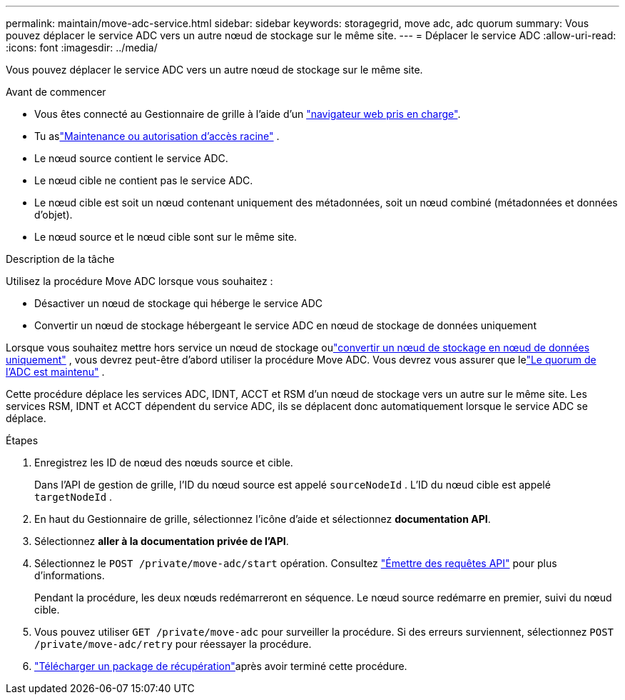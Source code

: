 ---
permalink: maintain/move-adc-service.html 
sidebar: sidebar 
keywords: storagegrid, move adc, adc quorum 
summary: Vous pouvez déplacer le service ADC vers un autre nœud de stockage sur le même site. 
---
= Déplacer le service ADC
:allow-uri-read: 
:icons: font
:imagesdir: ../media/


[role="lead"]
Vous pouvez déplacer le service ADC vers un autre nœud de stockage sur le même site.

.Avant de commencer
* Vous êtes connecté au Gestionnaire de grille à l'aide d'un link:../admin/web-browser-requirements.html["navigateur web pris en charge"].
* Tu aslink:../admin/admin-group-permissions.html["Maintenance ou autorisation d'accès racine"] .
* Le nœud source contient le service ADC.
* Le nœud cible ne contient pas le service ADC.
* Le nœud cible est soit un nœud contenant uniquement des métadonnées, soit un nœud combiné (métadonnées et données d'objet).
* Le nœud source et le nœud cible sont sur le même site.


.Description de la tâche
Utilisez la procédure Move ADC lorsque vous souhaitez :

* Désactiver un nœud de stockage qui héberge le service ADC
* Convertir un nœud de stockage hébergeant le service ADC en nœud de stockage de données uniquement


Lorsque vous souhaitez mettre hors service un nœud de stockage oulink:../maintain/convert-to-data-only-node.html["convertir un nœud de stockage en nœud de données uniquement"] , vous devrez peut-être d’abord utiliser la procédure Move ADC.  Vous devrez vous assurer que lelink:../maintain/understanding-adc-service-quorum.html["Le quorum de l'ADC est maintenu"] .

Cette procédure déplace les services ADC, IDNT, ACCT et RSM d'un nœud de stockage vers un autre sur le même site.  Les services RSM, IDNT et ACCT dépendent du service ADC, ils se déplacent donc automatiquement lorsque le service ADC se déplace.

.Étapes
. Enregistrez les ID de nœud des nœuds source et cible.
+
Dans l'API de gestion de grille, l'ID du nœud source est appelé `sourceNodeId` .  L'ID du nœud cible est appelé `targetNodeId` .

. En haut du Gestionnaire de grille, sélectionnez l'icône d'aide et sélectionnez *documentation API*.
. Sélectionnez *aller à la documentation privée de l'API*.
. Sélectionnez le `POST /private/move-adc/start` opération. Consultez link:../admin/using-grid-management-api.html#issue-api-requests["Émettre des requêtes API"] pour plus d'informations.
+
Pendant la procédure, les deux nœuds redémarreront en séquence.  Le nœud source redémarre en premier, suivi du nœud cible.

. Vous pouvez utiliser `GET /private/move-adc` pour surveiller la procédure.  Si des erreurs surviennent, sélectionnez `POST /private/move-adc/retry` pour réessayer la procédure.
. link:../maintain/downloading-recovery-package.html["Télécharger un package de récupération"]après avoir terminé cette procédure.


